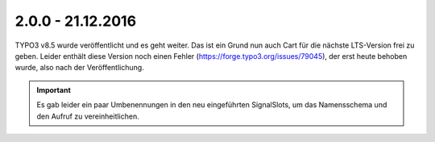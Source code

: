 .. ==================================================
.. FOR YOUR INFORMATION
.. --------------------------------------------------
.. -*- coding: utf-8 -*- with BOM.

2.0.0 - 21.12.2016
------------------

TYPO3 v8.5 wurde veröffentlicht und es geht weiter. Das ist ein Grund nun auch Cart für die nächste LTS-Version frei zu geben.
Leider enthält diese Version noch einen Fehler (https://forge.typo3.org/issues/79045), der erst heute behoben wurde, also nach der Veröffentlichung.

.. IMPORTANT::
   Es gab leider ein paar Umbenennungen in den neu eingeführten SignalSlots, um das Namensschema und den Aufruf zu vereinheitlichen.